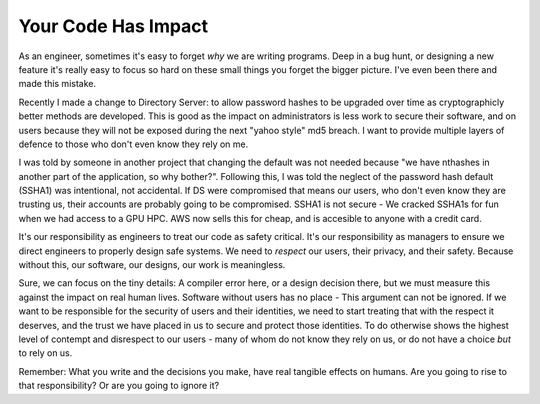Your Code Has Impact
====================

As an engineer, sometimes it's easy to forget *why* we are writing programs. Deep in a bug hunt, or designing a new feature it's really easy to focus so hard on these small things you forget the bigger picture. I've even been there and made this mistake.

.. more::

Recently I made a change to Directory Server: to allow password hashes to be upgraded over time as cryptographicly better methods are developed. This is good as the impact on administrators is less work to secure their software, and on users because they will not be exposed during the next "yahoo style" md5 breach. I want to provide multiple layers of defence to those who don't even know they rely on me.

I was told by someone in another project that changing the default was not needed because "we have nthashes in another part of the application, so why bother?". Following this, I was told the neglect of the password hash default (SSHA1) was intentional, not accidental. If DS were compromised that means our users, who don't even know they are trusting us, their accounts are probably going to be compromised. SSHA1 is not secure - We cracked SSHA1s for fun when we had access to a GPU HPC. AWS now sells this for cheap, and is accesible to anyone with a credit card.

It's our responsibility as engineers to treat our code as safety critical. It's our responsibility as managers to ensure we direct engineers to properly design safe systems. We need to *respect* our users, their privacy, and their safety. Because without this, our software, our designs, our work is meaningless.

Sure, we can focus on the tiny details: A compiler error here, or a design decision there, but we must measure this against the impact on real human lives. Software without users has no place - This argument can not be ignored. If we want to be responsible for the security of users and their identities, we need to start treating that with the respect it deserves, and the trust we have placed in us to secure and protect those identities. To do otherwise shows the highest level of contempt and disrespect to our users - many of whom do not know they rely on us, or do not have a choice *but* to rely on us.

Remember: What you write and the decisions you make, have real tangible effects on humans. Are you going to rise to that responsibility? Or are you going to ignore it?


.. author:: default
.. categories:: none
.. tags:: none
.. comments::
